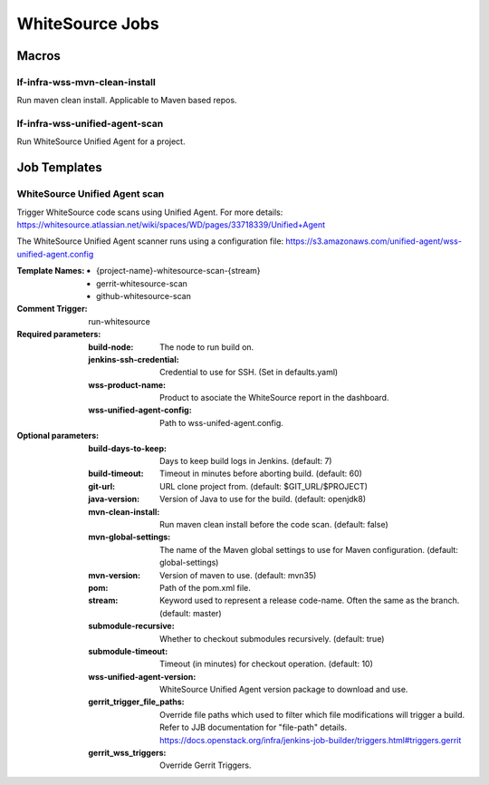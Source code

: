 ################
WhiteSource Jobs
################

Macros
======

lf-infra-wss-mvn-clean-install
------------------------------

Run maven clean install. Applicable to Maven based repos.

lf-infra-wss-unified-agent-scan
-------------------------------

Run WhiteSource Unified Agent for a project.

Job Templates
=============

WhiteSource Unified Agent scan
------------------------------

Trigger WhiteSource code scans using Unified Agent. For more details:
https://whitesource.atlassian.net/wiki/spaces/WD/pages/33718339/Unified+Agent

The WhiteSource Unified Agent scanner runs using a configuration file:
https://s3.amazonaws.com/unified-agent/wss-unified-agent.config

:Template Names:

    - {project-name}-whitesource-scan-{stream}
    - gerrit-whitesource-scan
    - github-whitesource-scan

:Comment Trigger: run-whitesource

:Required parameters:

    :build-node: The node to run build on.
    :jenkins-ssh-credential: Credential to use for SSH. (Set in defaults.yaml)
    :wss-product-name: Product to asociate the WhiteSource report in the dashboard.
    :wss-unified-agent-config: Path to wss-unifed-agent.config.

:Optional parameters:

    :build-days-to-keep: Days to keep build logs in Jenkins. (default: 7)
    :build-timeout: Timeout in minutes before aborting build. (default: 60)
    :git-url: URL clone project from. (default: $GIT_URL/$PROJECT)
    :java-version: Version of Java to use for the build. (default: openjdk8)
    :mvn-clean-install: Run maven clean install before the code scan. (default: false)
    :mvn-global-settings: The name of the Maven global settings to use for
        Maven configuration. (default: global-settings)
    :mvn-version: Version of maven to use. (default: mvn35)
    :pom: Path of the pom.xml file.
    :stream: Keyword used to represent a release code-name.
        Often the same as the branch. (default: master)
    :submodule-recursive: Whether to checkout submodules recursively.
        (default: true)
    :submodule-timeout: Timeout (in minutes) for checkout operation.
        (default: 10)
    :wss-unified-agent-version: WhiteSource Unified Agent version package to download
        and use.
    :gerrit_trigger_file_paths: Override file paths which used to filter which
        file modifications will trigger a build. Refer to JJB documentation for
        "file-path" details.
        https://docs.openstack.org/infra/jenkins-job-builder/triggers.html#triggers.gerrit
    :gerrit_wss_triggers: Override Gerrit Triggers.
